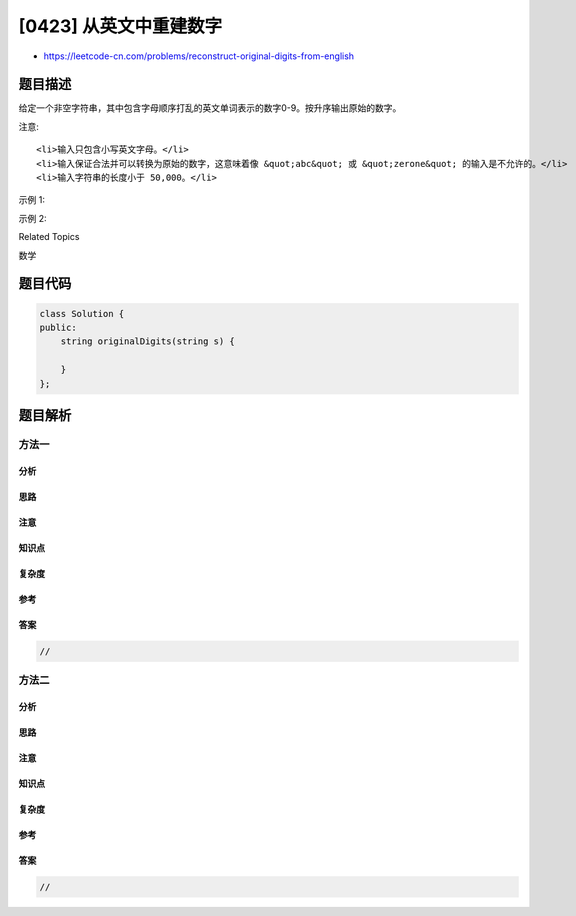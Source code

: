 [0423] 从英文中重建数字
=======================

-  https://leetcode-cn.com/problems/reconstruct-original-digits-from-english

题目描述
--------

.. raw:: html

   <p>

给定一个非空字符串，其中包含字母顺序打乱的英文单词表示的数字0-9。按升序输出原始的数字。

.. raw:: html

   </p>

.. raw:: html

   <p>

注意:

.. raw:: html

   </p>

.. raw:: html

   <ol>

::

    <li>输入只包含小写英文字母。</li>
    <li>输入保证合法并可以转换为原始的数字，这意味着像 &quot;abc&quot; 或 &quot;zerone&quot; 的输入是不允许的。</li>
    <li>输入字符串的长度小于 50,000。</li>

.. raw:: html

   </ol>

.. raw:: html

   <p>

示例 1:

.. raw:: html

   </p>

.. raw:: html

   <pre>
   输入: &quot;owoztneoer&quot;

   输出: &quot;012&quot; (zeroonetwo)
   </pre>

.. raw:: html

   <p>

示例 2:

.. raw:: html

   </p>

.. raw:: html

   <pre>
   输入: &quot;fviefuro&quot;

   输出: &quot;45&quot; (fourfive)
   </pre>

.. raw:: html

   <div>

.. raw:: html

   <div>

Related Topics

.. raw:: html

   </div>

.. raw:: html

   <div>

.. raw:: html

   <li>

数学

.. raw:: html

   </li>

.. raw:: html

   </div>

.. raw:: html

   </div>

题目代码
--------

.. code:: cpp

    class Solution {
    public:
        string originalDigits(string s) {

        }
    };

题目解析
--------

方法一
~~~~~~

分析
^^^^

思路
^^^^

注意
^^^^

知识点
^^^^^^

复杂度
^^^^^^

参考
^^^^

答案
^^^^

.. code:: cpp

    //

方法二
~~~~~~

分析
^^^^

思路
^^^^

注意
^^^^

知识点
^^^^^^

复杂度
^^^^^^

参考
^^^^

答案
^^^^

.. code:: cpp

    //
